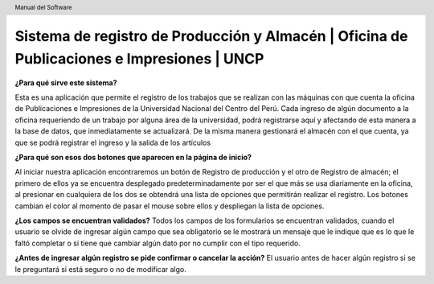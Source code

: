 .. header::
	Manual del Software

===========================================================================================
Sistema de registro de Producción y Almacén | Oficina de Publicaciones e Impresiones | UNCP
===========================================================================================

**¿Para qué sirve este sistema?**

Esta es una aplicación que permite el registro de los trabajos que se realizan con las máquinas con que cuenta la oficina de Publicaciones e Impresiones de la Universidad Nacional del Centro del Perú. Cada ingreso de algún documento a la oficina requeriendo de un trabajo por alguna área de la universidad, podrá registrarse aquí y afectando de esta manera a la base de datos, que inmediatamente se actualizará.
De la misma manera gestionará el almacén con el que cuenta, ya que se podrá registrar el ingreso y la salida de los artículos 

**¿Para qué son esos dos botones que aparecen en la página de inicio?**

Al iniciar nuestra aplicación encontraremos un botón de Registro de producción y el otro de Registro de almacén; el primero de ellos ya se encuentra desplegado predeterminadamente por ser el que más se usa diariamente en la oficina, al presionar en cualquiera de los dos se obtendrá una lista de opciones que permitirán realizar el registro.
Los botones cambian el color al momento de pasar el mouse sobre ellos y despliegan la lista de opciones.

**¿Los campos se encuentran validados?**
Todos los campos de los formularios se encuentran validados, cuando el usuario se olvide de ingresar algún campo que sea obligatorio se le mostrará un mensaje que le indique que es lo que le faltó completar o si tiene que cambiar algún dato por no cumplir con el tipo requerido.

**¿Antes de ingresar algún registro se pide confirmar o cancelar la acción?**
El usuario antes de hacer algún registro si se le preguntará si está seguro o no de modificar algo.
